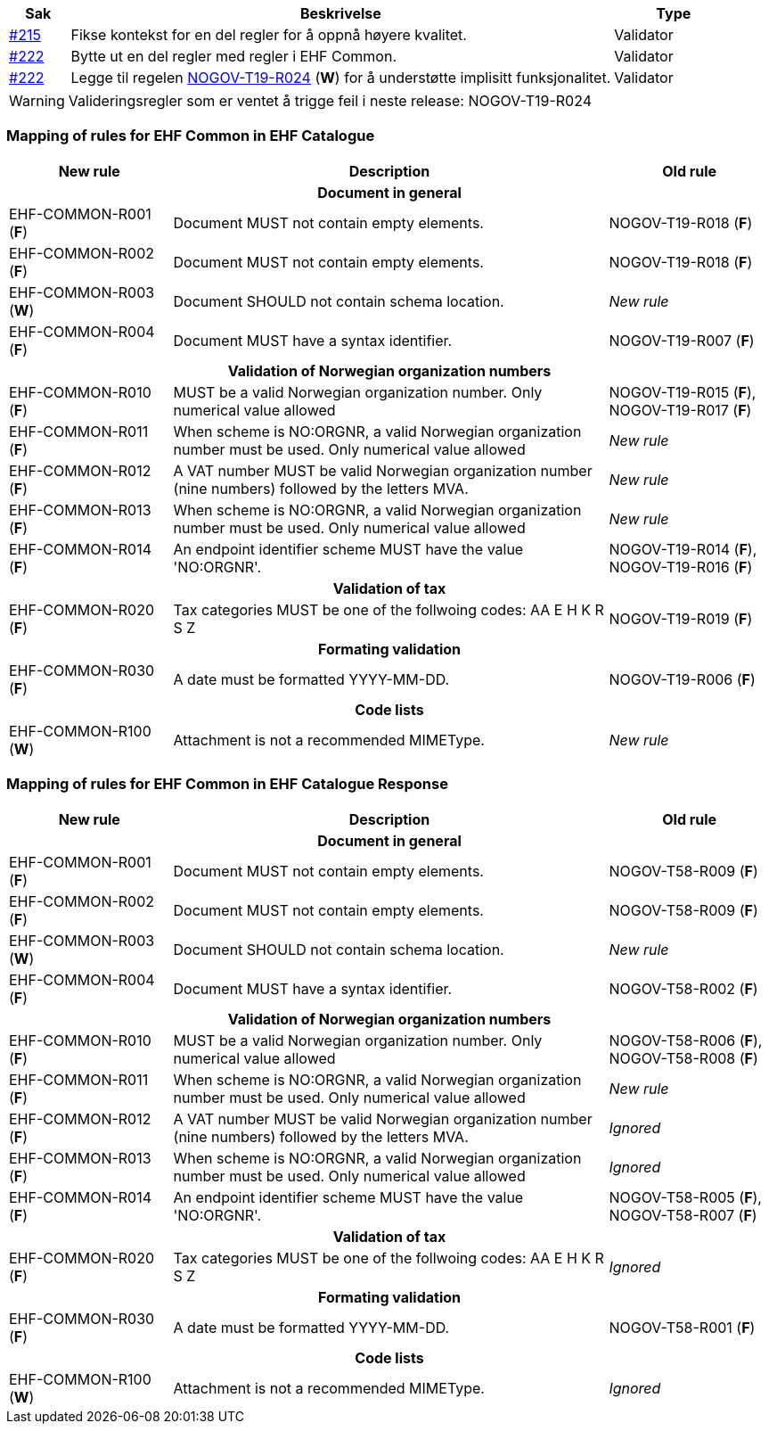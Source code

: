 :ruleurl-cat: /ehf/rule/catalogue-1.0/
:ruleurl-res: /ehf/rule/catalogue-response-1.0/

[cols="1,9,2", options="header"]
|===
| Sak | Beskrivelse | Type

| link:https://github.com/difi/vefa-ehf-postaward/issues/215[#215]
| Fikse kontekst for en del regler for å oppnå høyere kvalitet.
| Validator

| link:https://github.com/difi/vefa-ehf-postaward/issues/222[#222]
| Bytte ut en del regler med regler i EHF Common.
| Validator

| link:https://github.com/difi/vefa-ehf-postaward/issues/222[#222]
| Legge til regelen link:{ruleurl-cat}NOGOV-T19-R024/[NOGOV-T19-R024] (**W**) for å understøtte implisitt funksjonalitet.
| Validator

|===

WARNING: Valideringsregler som er ventet å trigge feil i neste release: NOGOV-T19-R024


=== Mapping of rules for EHF Common in EHF Catalogue

[cols="3,8,3", options="header"]
|===
| New rule
| Description
| Old rule

3+h| Document in general

| EHF-COMMON-R001 (*F*)
| Document MUST not contain empty elements.
| NOGOV-T19-R018 (*F*)

| EHF-COMMON-R002 (*F*)
| Document MUST not contain empty elements.
| NOGOV-T19-R018 (*F*)

| EHF-COMMON-R003 (*W*)
| Document SHOULD not contain schema location.
| _New rule_

| EHF-COMMON-R004 (*F*)
| Document MUST have a syntax identifier.
| NOGOV-T19-R007 (*F*)

3+h| Validation of Norwegian organization numbers

| EHF-COMMON-R010 (*F*)
| MUST be a valid Norwegian organization number. Only numerical value allowed
| NOGOV-T19-R015 (*F*), NOGOV-T19-R017 (*F*)

| EHF-COMMON-R011 (*F*)
| When scheme is NO:ORGNR, a valid Norwegian organization number must be used. Only numerical value allowed
| _New rule_

| EHF-COMMON-R012 (*F*)
| A VAT number MUST be valid Norwegian organization number (nine numbers) followed by the letters MVA.
| _New rule_

| EHF-COMMON-R013 (*F*)
| When scheme is NO:ORGNR, a valid Norwegian organization number must be used. Only numerical value allowed
| _New rule_

| EHF-COMMON-R014 (*F*)
| An endpoint identifier scheme MUST have the value 'NO:ORGNR'.
| NOGOV-T19-R014 (*F*), NOGOV-T19-R016 (*F*)

3+h| Validation of tax

| EHF-COMMON-R020 (*F*)
| Tax categories MUST be one of the follwoing codes:  AA E H K R S Z
| NOGOV-T19-R019 (*F*)

3+h| Formating validation

| EHF-COMMON-R030 (*F*)
| A date must be formatted YYYY-MM-DD.
| NOGOV-T19-R006 (*F*)

3+h| Code lists

| EHF-COMMON-R100 (*W*)
| Attachment is not a recommended MIMEType.
| _New rule_

|===


=== Mapping of rules for EHF Common in EHF Catalogue Response

[cols="3,8,3", options="header"]
|===
| New rule
| Description
| Old rule

3+h| Document in general

| EHF-COMMON-R001 (*F*)
| Document MUST not contain empty elements.
| NOGOV-T58-R009 (*F*)

| EHF-COMMON-R002 (*F*)
| Document MUST not contain empty elements.
| NOGOV-T58-R009 (*F*)

| EHF-COMMON-R003 (*W*)
| Document SHOULD not contain schema location.
| _New rule_

| EHF-COMMON-R004 (*F*)
| Document MUST have a syntax identifier.
| NOGOV-T58-R002 (*F*)

3+h| Validation of Norwegian organization numbers

| EHF-COMMON-R010 (*F*)
| MUST be a valid Norwegian organization number. Only numerical value allowed
| NOGOV-T58-R006 (*F*), NOGOV-T58-R008 (*F*)

| EHF-COMMON-R011 (*F*)
| When scheme is NO:ORGNR, a valid Norwegian organization number must be used. Only numerical value allowed
| _New rule_

| EHF-COMMON-R012 (*F*)
| A VAT number MUST be valid Norwegian organization number (nine numbers) followed by the letters MVA.
| _Ignored_

| EHF-COMMON-R013 (*F*)
| When scheme is NO:ORGNR, a valid Norwegian organization number must be used. Only numerical value allowed
| _Ignored_

| EHF-COMMON-R014 (*F*)
| An endpoint identifier scheme MUST have the value 'NO:ORGNR'.
| NOGOV-T58-R005 (*F*), NOGOV-T58-R007 (*F*)

3+h| Validation of tax

| EHF-COMMON-R020 (*F*)
| Tax categories MUST be one of the follwoing codes:  AA E H K R S Z
| _Ignored_

3+h| Formating validation

| EHF-COMMON-R030 (*F*)
| A date must be formatted YYYY-MM-DD.
| NOGOV-T58-R001 (*F*)

3+h| Code lists

| EHF-COMMON-R100 (*W*)
| Attachment is not a recommended MIMEType.
| _Ignored_

|===
